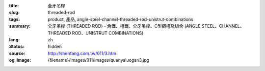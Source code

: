 :title: 全牙吊桿
:slug: threaded-rod
:tags: product, 產品, angle-steel-channel-threaded-rod-unistrut-combinations
:summary: 全牙吊桿 (THREADED ROD) - 角鐵、槽鐵、全牙吊桿、C型鋼槽及組合 (ANGLE STEEL、CHANNEL、THREADED ROD、UNISTRUT COMBINATIONS)
:lang: zh
:status: hidden
:source: http://shenfang.com.tw/011/3.htm
:og_image: {filename}/images/011/images/quanyaluogan3.jpg

